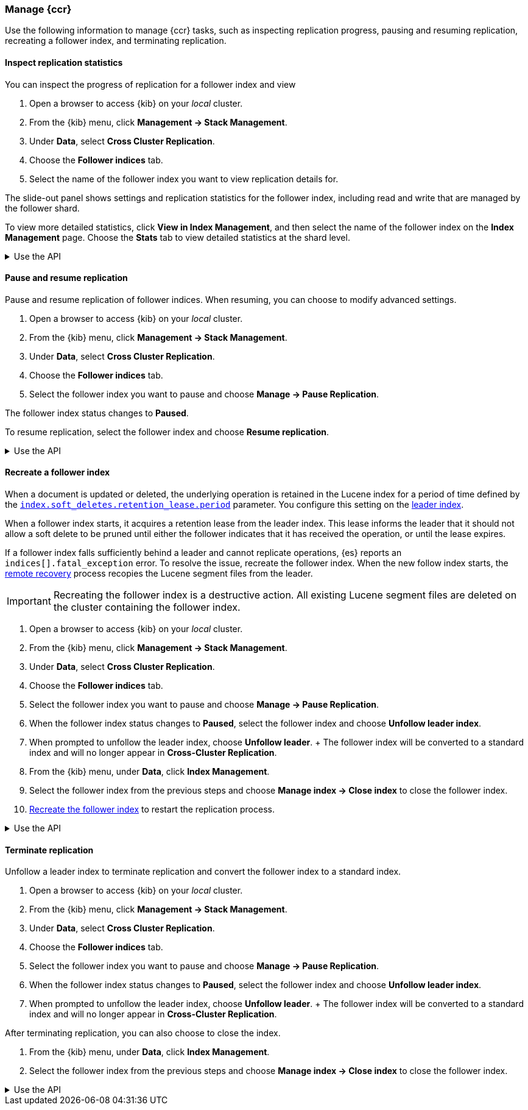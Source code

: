 [role="xpack"]
[testenv="platinum"]

//////////////////////////

[source,console]
--------------------------------------------------
PUT /follower_index/_ccr/follow?wait_for_active_shards=1
{
  "remote_cluster" : "remote_cluster",
  "leader_index" : "leader_index"
}
--------------------------------------------------
// TESTSETUP
// TEST[setup:remote_cluster_and_leader_index]

[source,console]
--------------------------------------------------
POST /follower_index/_ccr/pause_follow
--------------------------------------------------
// TEARDOWN

//////////////////////////

[[ccr-managing]]
=== Manage {ccr}
Use the following information to manage {ccr} tasks, such as inspecting
replication progress, pausing and resuming replication, recreating a follower
index, and terminating replication.

[[ccr-inspect-progress]]
==== Inspect replication statistics
You can inspect the progress of replication for a follower index and view

. Open a browser to access {kib} on your _local_ cluster.
. From the {kib} menu, click *Management -> Stack Management*.
. Under *Data*, select *Cross Cluster Replication*.
  . Choose the *Follower indices* tab.
  . Select the name of the follower index you want to view replication details
  for.

The slide-out panel shows settings and replication statistics for the follower
index, including read and write that are managed by the follower shard.

To view more detailed statistics, click *View in Index Management*, and
then select the name of the follower index on the *Index Management* page. Choose the *Stats* tab to view detailed statistics at the shard level.

[%collapsible]
.Use the API
====
Use the <<ccr-get-follow-stats,get follower stats API>> to inspect replication
progress at the shard level. This API provides insight into the read and writes
managed by the follower shard. The API also reports read exceptions that can be
retried and fatal exceptions that require user intervention.
====

[[ccr-pause-replication]]
==== Pause and resume replication
Pause and resume replication of follower indices. When resuming, you can choose
to modify advanced settings.

. Open a browser to access {kib} on your _local_ cluster.
. From the {kib} menu, click *Management -> Stack Management*.
. Under *Data*, select *Cross Cluster Replication*.
  . Choose the *Follower indices* tab.
  . Select the follower index you want to pause and
  choose *Manage -> Pause Replication*.

The follower index status changes to *Paused*.

To resume replication, select the follower index and choose
*Resume replication*.

[%collapsible]
.Use the API
====
You can pause replication with the
<<ccr-post-pause-follow,pause follower API>> and then later resume
replication with the <<ccr-post-resume-follow,resume follower API>>.
Using these APIs in tandem enables you to adjust the read and write parameters
on the follower shard task if your initial configuration is not suitable for
your use case.
====

[[ccr-recreate-follower-index]]
==== Recreate a follower index
When a document is updated or deleted, the underlying operation is retained in
the Lucene index for a period of time defined by the
<<ccr-index-soft-deletes-retention-period,`index.soft_deletes.retention_lease.period`>> parameter. You configure
this setting on the <<ccr-leader-requirements,leader index>>.

When a follower index starts, it acquires a retention lease from
the leader index. This lease informs the leader that it should not allow a soft
delete to be pruned until either the follower indicates that it has received
the operation, or until the lease expires.

If a follower index falls sufficiently behind a leader and cannot
replicate operations, {es} reports an `indices[].fatal_exception` error. To
resolve the issue, recreate the follower index. When the new follow index
starts, the <<ccr-remote-recovery, remote recovery>> process recopies the
Lucene segment files from the leader.

IMPORTANT: Recreating the follower index is a destructive action. All existing
Lucene segment files are deleted on the cluster containing the follower index.

. Open a browser to access {kib} on your _local_ cluster.
. From the {kib} menu, click *Management -> Stack Management*.
. Under *Data*, select *Cross Cluster Replication*.
  . Choose the *Follower indices* tab.
  . Select the follower index you want to pause and
  choose *Manage -> Pause Replication*.
  . When the follower index status changes to *Paused*, select the follower index and choose *Unfollow leader index*.
  . When prompted to unfollow the leader index, choose *Unfollow leader*.
  +
  The follower index will be converted to a standard index and will no longer appear in *Cross-Cluster Replication*.
. From the {kib} menu, under *Data*, click *Index Management*.
  . Select the follower index from the previous steps and choose
  *Manage index -> Close index* to close the follower index.
. <<ccr-getting-started-follower-index,Recreate the follower index>> to restart
the replication process.

[%collapsible]
.Use the API
====
Use the <<ccr-post-pause-follow,pause follow API>> to pause the replication
process. Then, close the follower index and recreate it. For example:

[source,console]
----------------------------------------------------------------------
POST /follower_index/_ccr/pause_follow

POST /follower_index/_close

PUT /follower_index/_ccr/follow?wait_for_active_shards=1
{
  "remote_cluster" : "remote_cluster",
  "leader_index" : "leader_index"
}
----------------------------------------------------------------------
====

[[ccr-terminate-replication]]
==== Terminate replication
Unfollow a leader index to terminate replication and convert the follower index
to a standard index.

. Open a browser to access {kib} on your _local_ cluster.
. From the {kib} menu, click *Management -> Stack Management*.
. Under *Data*, select *Cross Cluster Replication*.
  . Choose the *Follower indices* tab.
  . Select the follower index you want to pause and
  choose *Manage -> Pause Replication*.
  . When the follower index status changes to *Paused*, select the follower index and choose *Unfollow leader index*.
  . When prompted to unfollow the leader index, choose *Unfollow leader*.
  +
  The follower index will be converted to a standard index and will no longer appear in *Cross-Cluster Replication*.

After terminating replication, you can also choose to close the index.

. From the {kib} menu, under *Data*, click *Index Management*.
. Select the follower index from the previous steps and choose
  *Manage index -> Close index* to close the follower index.

[%collapsible]
.Use the API
====
You can terminate replication with the
<<ccr-post-unfollow,unfollow API>>. This API converts a follower index
to a standard (non-follower) index.
====
